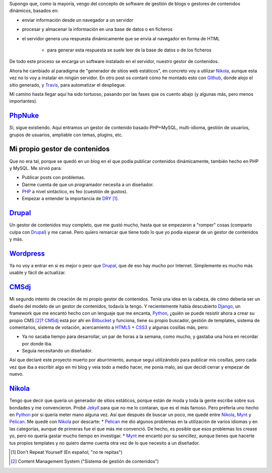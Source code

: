.. title: Primer Post utilizando Nikola
.. slug: primer-post
.. date: 2014/03/27 13:30:02
.. tags: python, static, site
.. link: 
.. description: Cómo he llegado hasta Nikola
.. type: text

Supongo que, como la mayoría, vengo del concepto de software de gestión de blogs o gestores de contenidos dinámicos, basados en:

* enviar información desde un navegador a un servidor 
* procesar y almacenar la información en una base de datos o en ficheros
* el servidor genera una respuesta dinámicamente que se envía al navegador en forma de HTML
   
   * para generar esta respuesta se suele leer de la base de datos o de los ficheros

De todo este proceso se encarga un software instalado en el servidor, nuestro gestor de contenidos.

Ahora he cambiado al paradigma de "generador de sitios web estáticos", en concreto voy a utilizar Nikola_, aunque esta vez no lo voy a instalar en ningún servidor. 
En otro post os contaré cómo he montado esto con Github_, donde alojo el sitio generado, y Travis_, para automatizar el despliegue.

Mi camino hasta llegar aquí ha sido tortuoso, pasando por las fases que os cuento abajo (y algunas más, pero menos importantes).

PhpNuke_
===============
Sí, sigue existiendo. Aquí entramos un gestor de contenido basado PHP+MySQL, multi-idioma, gestión de usuarios, grupos de usuarios, ampliable con temas, plugins, etc. 


Mi propio gestor de contenidos
==============================
Que no era tal, porque se quedó en un blog en el que podía publicar contenidos dinámicamente, también hecho en PHP y MySQL. Me sirvió para: 

* Publicar posts con problemas. 
* Darme cuenta de que un programador necesita a un diseñador. 
* PHP_ a nivel sintáctico, es feo (cuestión de gustos). 
* Empezar a entender la importancia de DRY_ [#]_.

Drupal_
========
Un gestor de contenidos muy completo, que me gustó mucho, hasta que se empezaron a "romper" cosas (comparto culpa con Drupal_) y me cansé. Pero quiero remarcar que tiene todo lo que yo podía esperar de un gestor de contenidos y más. 

Wordpress_
==========
Ya no voy a entrar en si es mejor o peor que Drupal_, que de eso hay mucho por Internet. Simplemente es mucho más usable y fácil de actualizar. 

CMSdj_
=======
Mi segundo intento de creación de mi propio gestor de contenidos. Tenía una idea en la cabeza, de cómo debería ser un diseño del modelo de un gestor de contenidos, todavía la tengo. Y recientemente había descubierto Django_, un framework que me encantó hecho con un lenguaje que me encanta, Python_, ¿quién se puede resistir ahora a crear su propio CMS [#]_? 
CMSdj_ está por ahí en Bitbucket_ y funciona, tiene su propio buscador, gestión de templates, sistema de comentarios, sistema de votación, acercamiento a HTML5_ + CSS3_ y algunas cosillas más, pero: 

* Ya no sacaba tiempo para desarrollar, un par de horas a la semana, como mucho, y gastaba una hora en recordar por donde iba. 
* Seguía necesitando un diseñador.

Así que declaré este proyecto muerto por aburrimiento, aunque seguí utilizándolo para publicar mis cosillas, pero cada vez que iba a escribir algo en mi blog y veía todo a medio hacer, me ponía malo, así que decidí cerrar y empezar de nuevo. 

Nikola_
=======
Tengo que decir que quería un generador de sitios estáticos, porque están de moda y toda la gente escribe sobre sus bondades y me convencieron. Probé Jekyll_ para que no me lo contaran, que es el más famoso. Pero prefería uno hecho en Python_ por si quería meter mano alguna vez. Así que después de buscar un poco, me quedé entre Nikola_, Mynt_ y Pelican_. Me quedé con Nikola_  por descarte:
* Pelican_ me dió algunos problemas en la utilización de varios idiomas y en las categorías, aunque de primeras fue el que más me convenció. De hecho, es posible que esos problemas los crease yo, pero no quería gastar mucho tiempo en investigar. 
* Mynt_ me encantó por su sencillez, aunque tienes que hacerte tus propios templates y no quiero darme cuenta otra vez de lo que necesito a un diseñador. 



.. [#] Don't Repeat Yourself (En español, "no te repitas")
.. [#] Content Management System ("Sistema de gestión de contenidos")

.. _DRY: http://en.wikipedia.org/wiki/Don't_repeat_yourself
.. _PhpNuke: https://www.phpnuke.org/
.. _Drupal: https://drupal.org/
.. _Wordpress: https://wordpress.org/
.. _PHP: http://www.php.net/
.. _Python: http://www.python.org
.. _Django: https://www.djangoproject.com/
.. _CMSdj: https://bitbucket.org/carlosvin/cmsdj
.. _Bitbucket: https://bitbucket.org
.. _Nikola: http://getnikola.com/
.. _Jekyll: http://jekyllrb.com/
.. _Pelican: http://blog.getpelican.com/
.. _Mynt: http://mynt.mirroredwhite.com/
.. _Travis: https://travis-ci.org/
.. _Github: http://www.github.com
.. _CSS3: http://www.w3.org/Style/CSS/current-work
.. _HTML5: http://www.w3.org/html/

